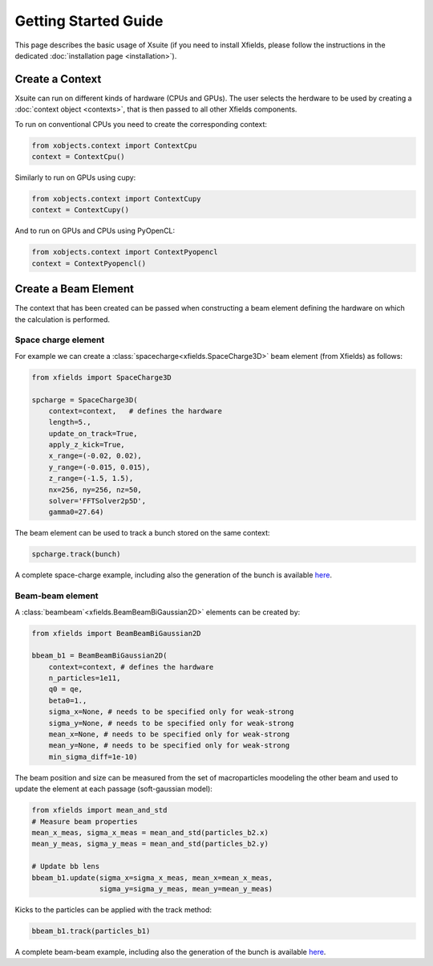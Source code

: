 Getting Started Guide
=====================

This page describes the basic usage of Xsuite (if you need to install Xfields, please follow the instructions in the dedicated :doc:`installation page <installation>`).

Create a Context
----------------

Xsuite can run on different kinds of hardware (CPUs and GPUs). The user selects the herdware to be used by
creating a :doc:`context object <contexts>`, that is then passed to all other Xfields components.

To run on conventional CPUs you need to create the corresponding context:

.. code-block:: python

    from xobjects.context import ContextCpu
    context = ContextCpu()

Similarly to run on GPUs using cupy:

.. code-block:: python

    from xobjects.context import ContextCupy
    context = ContextCupy()

And to run on GPUs and CPUs using PyOpenCL:

.. code-block:: python

    from xobjects.context import ContextPyopencl
    context = ContextPyopencl()

Create a Beam Element
---------------------

The context that has been created can be passed when constructing a beam element defining the hardware on which the calculation is performed.

Space charge element
~~~~~~~~~~~~~~~~~~~~

For example we can create a :class:`spacecharge<xfields.SpaceCharge3D>`  beam element (from Xfields) as follows:

.. code-block:: python

    from xfields import SpaceCharge3D

    spcharge = SpaceCharge3D(
        context=context,   # defines the hardware
        length=5.,
        update_on_track=True,
        apply_z_kick=True,
        x_range=(-0.02, 0.02),
        y_range=(-0.015, 0.015),
        z_range=(-1.5, 1.5),
        nx=256, ny=256, nz=50,
        solver='FFTSolver2p5D',
        gamma0=27.64)



The beam element can be used to track a bunch stored on the same context:

.. code-block:: python

    spcharge.track(bunch)


A complete space-charge example, including also the generation of the bunch is available `here <https://github.com/xsuite/xfields/blob/master/examples/001_spacecharge/000_spacecharge_example.py>`_.

Beam-beam element
~~~~~~~~~~~~~~~~~

A :class:`beambeam`<xfields.BeamBeamBiGaussian2D>` elements can be created by:

.. code-block:: python

    from xfields import BeamBeamBiGaussian2D

    bbeam_b1 = BeamBeamBiGaussian2D(
        context=context, # defines the hardware
        n_particles=1e11,
        q0 = qe,
        beta0=1.,
        sigma_x=None, # needs to be specified only for weak-strong
        sigma_y=None, # needs to be specified only for weak-strong
        mean_x=None, # needs to be specified only for weak-strong
        mean_y=None, # needs to be specified only for weak-strong
        min_sigma_diff=1e-10)

The beam position and size can be measured from the set of macroparticles moodeling the other beam and used to update the element at each passage (soft-gaussian model):

.. code-block:: python

    from xfields import mean_and_std
    # Measure beam properties
    mean_x_meas, sigma_x_meas = mean_and_std(particles_b2.x)
    mean_y_meas, sigma_y_meas = mean_and_std(particles_b2.y)

    # Update bb lens
    bbeam_b1.update(sigma_x=sigma_x_meas, mean_x=mean_x_meas,
                    sigma_y=sigma_y_meas, mean_y=mean_y_meas)

Kicks to the particles can be applied with the track method:

.. code-block:: python

    bbeam_b1.track(particles_b1)

A complete beam-beam example, including also the generation of the bunch is available `here <https://github.com/xsuite/xfields/blob/master/examples/002_beambeam/000_beambeam.py>`_.